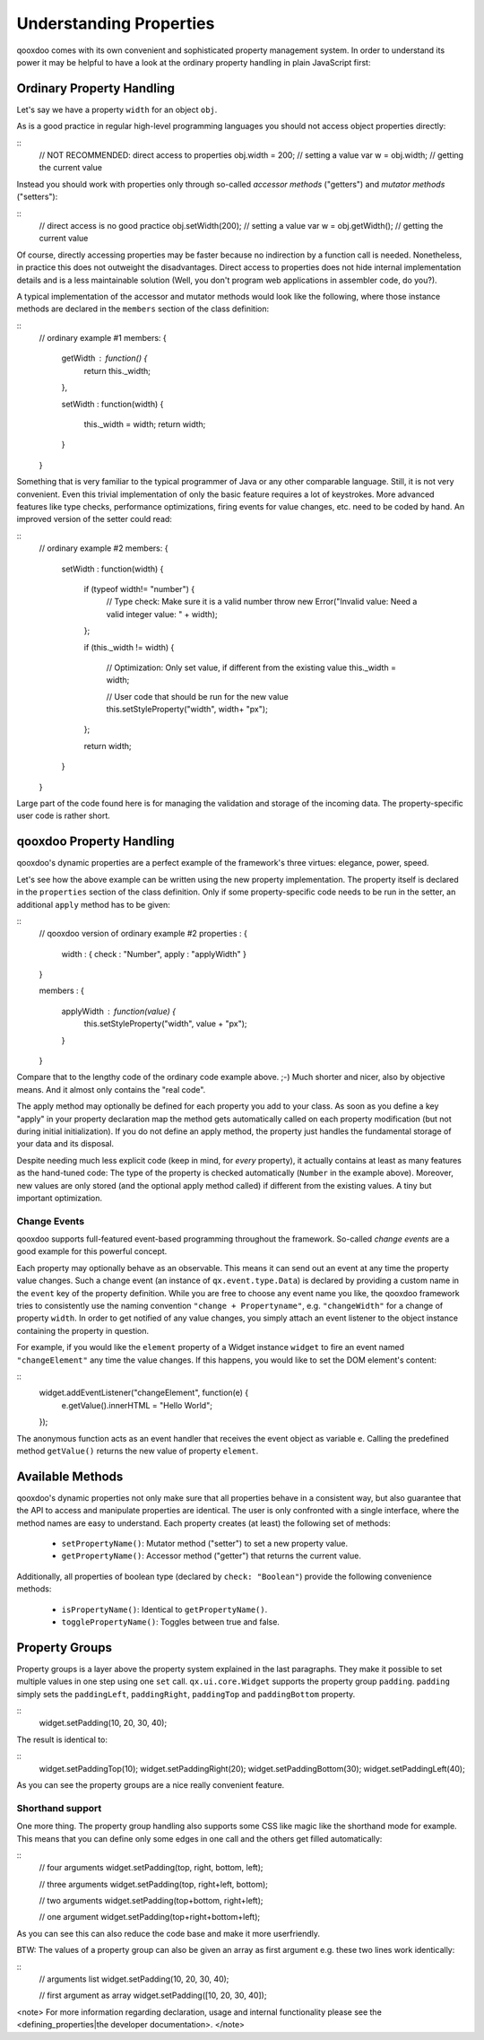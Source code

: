 Understanding Properties
************************

qooxdoo comes with its own convenient and sophisticated property management system. In order to understand its power it may be helpful to have a look at the ordinary property handling in plain JavaScript first:

Ordinary Property Handling
==========================

Let's say we have a property ``width`` for an object ``obj``.

As is a good practice in regular high-level programming languages you should not access object properties directly:

::
    // NOT RECOMMENDED: direct access to properties
    obj.width = 200;  // setting a value
    var w = obj.width;  // getting the current value

Instead you should work with properties only through so-called *accessor methods* ("getters") and *mutator methods* ("setters"): 

::
    // direct access is no good practice
    obj.setWidth(200);  // setting a value
    var w = obj.getWidth();  // getting the current value

Of course, directly accessing properties may be faster because no indirection by a function call is needed. Nonetheless, in practice this does not outweight the disadvantages. Direct access to properties does not hide internal implementation details and is a less maintainable solution (Well, you don't program web applications in assembler code, do you?).

A typical implementation of the accessor and mutator methods would look like the following, where those instance methods are declared in the ``members`` section of the class definition:

::
    // ordinary example #1
    members:
    {
      getWidth : function() {
        return this._width;
      },

      setWidth : function(width)
      {
        this._width = width;
        return width;
      }
    }

Something that is very familiar to the typical programmer of Java or any other comparable language. Still, it is not very convenient. Even this trivial implementation of only the basic feature requires a lot of keystrokes. More advanced features like type checks, performance optimizations, firing events for value changes, etc. need to be coded by hand. An improved version of the setter could read:

::
    // ordinary example #2
    members:
    {
      setWidth : function(width)
      {
        if (typeof width!= "number") {
          // Type check: Make sure it is a valid number
          throw new Error("Invalid value: Need a valid integer value: " + width);
        };

        if (this._width != width)
        {
          // Optimization: Only set value, if different from the existing value
          this._width = width;

          // User code that should be run for the new value
          this.setStyleProperty("width", width+ "px");
        };

        return width;
      }
    }

Large part of the code found here is for managing the validation and storage of the incoming data. The property-specific user code is rather short. 

qooxdoo Property Handling
=========================

qooxdoo's dynamic properties are a perfect example of the framework's three virtues: elegance, power, speed. 

Let's see how the above example can be written using the new property implementation. The property itself is declared in the ``properties`` section of the class definition. Only if some property-specific code needs to be run in the setter, an additional ``apply`` method has to be given:

::
    // qooxdoo version of ordinary example #2
    properties : {
      width : { check : "Number", apply : "applyWidth" }
    }

    members : 
    {
      applyWidth : function(value) {
        this.setStyleProperty("width", value + "px");
      }
    }

Compare that to the lengthy code of the ordinary code example above. ;-) Much shorter and nicer, also by objective means. And it almost only contains the "real code". 

The apply method may optionally be defined for each property you add to your class. As soon as you define a key "apply" in your property declaration map the method  gets automatically called on each property modification (but not during initial initialization). If you do not define an apply method, the property just handles the fundamental storage of your data and its disposal.

Despite needing much less explicit code (keep in mind, for *every* property), it actually contains at least as many features as the hand-tuned code: The type of the property is checked automatically (``Number`` in the example above). Moreover, new values are only stored (and the optional apply method called) if different from the existing values. A tiny but important optimization.

Change Events
-------------

qooxdoo supports full-featured event-based programming throughout the framework. So-called *change events* are a good example for this powerful concept. 

Each property may optionally behave as an observable. This means it can send out an event at any time the property value changes. Such a change event (an instance of ``qx.event.type.Data``) is declared by providing a custom name in the ``event`` key of the property definition. While you are free to choose any event name you like, the qooxdoo framework tries to consistently use the naming convention ``"change + Propertyname"``, e.g. ``"changeWidth"`` for a change of property ``width``. In order to get notified of any value changes, you simply attach an event listener to the object instance containing the property in question.

For example, if you would like the ``element`` property of a Widget instance ``widget`` to fire an event named ``"changeElement"`` any time the value changes. If this happens, you would like to set the DOM element's content:

::
    widget.addEventListener("changeElement", function(e) {
      e.getValue().innerHTML = "Hello World";
    });

The anonymous function acts as an event handler that receives the event object as variable ``e``. Calling the predefined method ``getValue()`` returns the new value of property ``element``.

Available Methods
=================

qooxdoo's dynamic properties not only make sure that all properties behave in a consistent way, but also guarantee that the API to access and manipulate properties are identical.
The user is only confronted with a single interface, where the method names are easy to understand. 
Each property creates (at least) the following set of methods:

  * ``setPropertyName()``: Mutator method ("setter") to set a new property value.
  * ``getPropertyName()``: Accessor method ("getter") that returns  the current value.

Additionally, all properties of boolean type (declared by ``check: "Boolean"``) provide the following convenience methods:

  * ``isPropertyName()``: Identical to ``getPropertyName()``.
  * ``togglePropertyName()``: Toggles between true and false.

Property Groups
===============

Property groups is a layer above the property system explained in the last paragraphs. They make it possible to set multiple values in one step using one ``set`` call. ``qx.ui.core.Widget`` supports the property group ``padding``. ``padding`` simply sets the ``paddingLeft``, ``paddingRight``, ``paddingTop`` and ``paddingBottom`` property.

::
    widget.setPadding(10, 20, 30, 40);

The result is identical to:

::
    widget.setPaddingTop(10);
    widget.setPaddingRight(20);
    widget.setPaddingBottom(30);
    widget.setPaddingLeft(40);

As you can see the property groups are a nice really convenient feature. 

Shorthand support
-----------------

One more thing. The property group handling also supports some CSS like magic like the shorthand mode for example. This means that you can define only some edges in one call and the others get filled automatically:

::
    // four arguments
    widget.setPadding(top, right, bottom, left);

    // three arguments
    widget.setPadding(top, right+left, bottom);

    // two arguments
    widget.setPadding(top+bottom, right+left);

    // one argument
    widget.setPadding(top+right+bottom+left);

As you can see this can also reduce the code base and make it more userfriendly.

BTW: The values of a property group can also be given an array as first argument e.g. these two lines work identically:

::
    // arguments list
    widget.setPadding(10, 20, 30, 40);

    // first argument as array
    widget.setPadding([10, 20, 30, 40]);

<note>
For more information regarding declaration, usage and internal functionality please see the  <defining_properties|the developer documentation>.
</note>